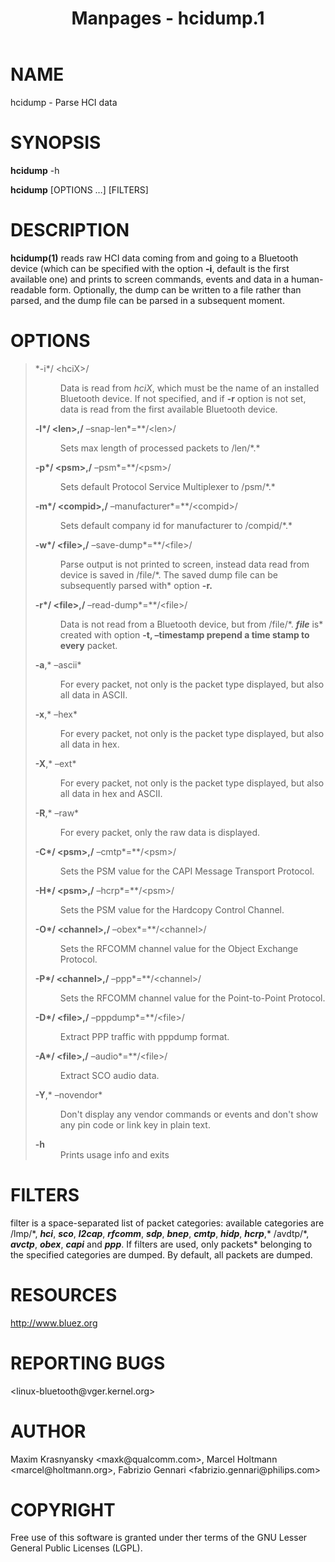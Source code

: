 #+TITLE: Manpages - hcidump.1
* NAME
hcidump - Parse HCI data

* SYNOPSIS
*hcidump* -h

*hcidump* [OPTIONS ...] [FILTERS]

* DESCRIPTION
*hcidump(1)* reads raw HCI data coming from and going to a Bluetooth
device (which can be specified with the option *-i*, default is the
first available one) and prints to screen commands, events and data in a
human-readable form. Optionally, the dump can be written to a file
rather than parsed, and the dump file can be parsed in a subsequent
moment.

* OPTIONS

#+begin_quote
- *-i*/ <hciX>/ :: Data is read from /hciX/, which must be the name of
  an installed Bluetooth device. If not specified, and if *-r* option is
  not set, data is read from the first available Bluetooth device.

- *-l*/ <len>,/* --snap-len*=**/<len>/ :: Sets max length of processed
  packets to /len/*.*

- *-p*/ <psm>,/* --psm*=**/<psm>/ :: Sets default Protocol Service
  Multiplexer to /psm/*.*

- *-m*/ <compid>,/* --manufacturer*=**/<compid>/ :: Sets default company
  id for manufacturer to /compid/*.*

- *-w*/ <file>,/* --save-dump*=**/<file>/ :: Parse output is not printed
  to screen, instead data read from device is saved in /file/*. The
  saved dump file can be subsequently parsed with* option *-r.*

- *-r*/ <file>,/* --read-dump*=**/<file>/ :: Data is not read from a
  Bluetooth device, but from /file/*. */file/* is* created with option
  *-t, --timestamp prepend a time stamp to every* packet.

- *-a*,* --ascii* :: For every packet, not only is the packet type
  displayed, but also all data in ASCII.

- *-x*,* --hex* :: For every packet, not only is the packet type
  displayed, but also all data in hex.

- *-X*,* --ext* :: For every packet, not only is the packet type
  displayed, but also all data in hex and ASCII.

- *-R*,* --raw* :: For every packet, only the raw data is displayed.

- *-C*/ <psm>,/* --cmtp*=**/<psm>/ :: Sets the PSM value for the CAPI
  Message Transport Protocol.

- *-H*/ <psm>,/* --hcrp*=**/<psm>/ :: Sets the PSM value for the
  Hardcopy Control Channel.

- *-O*/ <channel>,/* --obex*=**/<channel>/ :: Sets the RFCOMM channel
  value for the Object Exchange Protocol.

- *-P*/ <channel>,/* --ppp*=**/<channel>/ :: Sets the RFCOMM channel
  value for the Point-to-Point Protocol.

- *-D*/ <file>,/* --pppdump*=**/<file>/ :: Extract PPP traffic with
  pppdump format.

- *-A*/ <file>,/* --audio*=**/<file>/ :: Extract SCO audio data.

- *-Y*,* --novendor* :: Don't display any vendor commands or events and
  don't show any pin code or link key in plain text.

- *-h* :: Prints usage info and exits

#+end_quote

* FILTERS
filter is a space-separated list of packet categories: available
categories are /lmp/*, */hci/*, */sco/*, */l2cap/*, */rfcomm/*, */sdp/*,
*/bnep/*, */cmtp/*, */hidp/*, */hcrp/*,* /avdtp/*, */avctp/*, */obex/*,
*/capi/* and */ppp/*. If filters are used, only packets* belonging to
the specified categories are dumped. By default, all packets are dumped.

* RESOURCES
<http://www.bluez.org>

* REPORTING BUGS
<linux-bluetooth@vger.kernel.org>

* AUTHOR
Maxim Krasnyansky <maxk@qualcomm.com>, Marcel Holtmann
<marcel@holtmann.org>, Fabrizio Gennari <fabrizio.gennari@philips.com>

* COPYRIGHT
Free use of this software is granted under ther terms of the GNU Lesser
General Public Licenses (LGPL).
